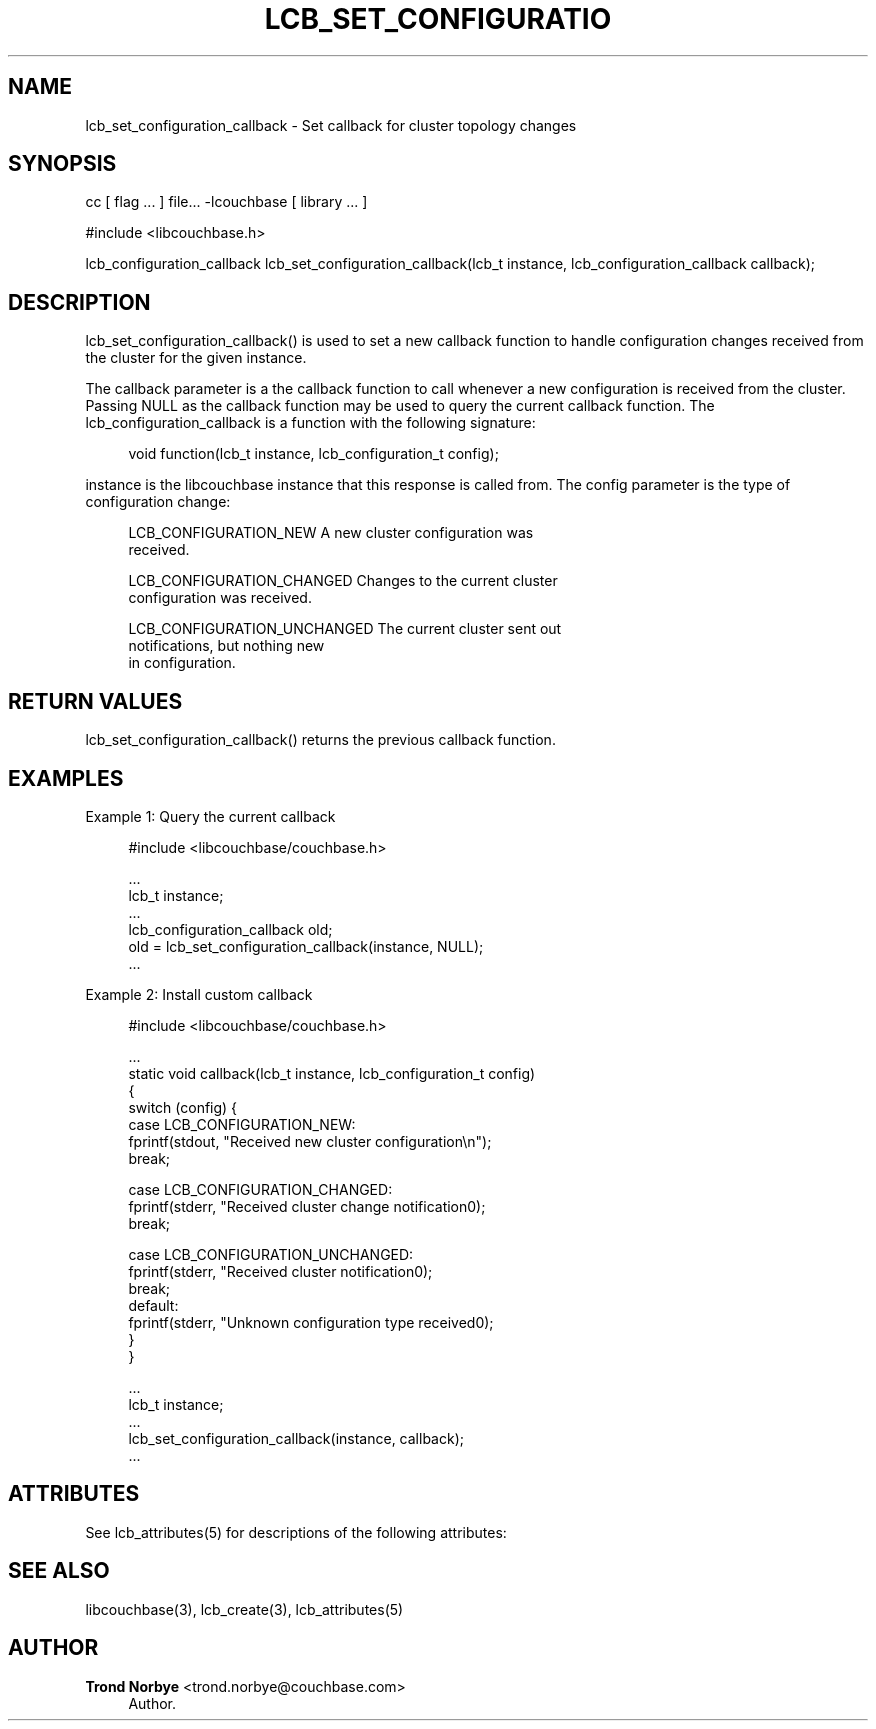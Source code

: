 '\" t
.\"     Title: lcb_set_configuration_callback
.\"    Author: Trond Norbye <trond.norbye@couchbase.com>
.\" Generator: DocBook XSL Stylesheets v1.78.1 <http://docbook.sf.net/>
.\"      Date: 08/01/2013
.\"    Manual: \ \&
.\"    Source: \ \&
.\"  Language: English
.\"
.TH "LCB_SET_CONFIGURATIO" "3" "08/01/2013" "\ \&" "\ \&"
.\" -----------------------------------------------------------------
.\" * Define some portability stuff
.\" -----------------------------------------------------------------
.\" ~~~~~~~~~~~~~~~~~~~~~~~~~~~~~~~~~~~~~~~~~~~~~~~~~~~~~~~~~~~~~~~~~
.\" http://bugs.debian.org/507673
.\" http://lists.gnu.org/archive/html/groff/2009-02/msg00013.html
.\" ~~~~~~~~~~~~~~~~~~~~~~~~~~~~~~~~~~~~~~~~~~~~~~~~~~~~~~~~~~~~~~~~~
.ie \n(.g .ds Aq \(aq
.el       .ds Aq '
.\" -----------------------------------------------------------------
.\" * set default formatting
.\" -----------------------------------------------------------------
.\" disable hyphenation
.nh
.\" disable justification (adjust text to left margin only)
.ad l
.\" -----------------------------------------------------------------
.\" * MAIN CONTENT STARTS HERE *
.\" -----------------------------------------------------------------
.SH "NAME"
lcb_set_configuration_callback \- Set callback for cluster topology changes
.SH "SYNOPSIS"
.sp
cc [ flag \&... ] file\&... \-lcouchbase [ library \&... ]
.sp
.nf
#include <libcouchbase\&.h>
.fi
.sp
.nf
lcb_configuration_callback lcb_set_configuration_callback(lcb_t instance, lcb_configuration_callback callback);
.fi
.SH "DESCRIPTION"
.sp
lcb_set_configuration_callback() is used to set a new callback function to handle configuration changes received from the cluster for the given instance\&.
.sp
The callback parameter is a the callback function to call whenever a new configuration is received from the cluster\&. Passing NULL as the callback function may be used to query the current callback function\&. The lcb_configuration_callback is a function with the following signature:
.sp
.if n \{\
.RS 4
.\}
.nf
void function(lcb_t instance, lcb_configuration_t config);
.fi
.if n \{\
.RE
.\}
.sp
instance is the libcouchbase instance that this response is called from\&. The config parameter is the type of configuration change:
.sp
.if n \{\
.RS 4
.\}
.nf
LCB_CONFIGURATION_NEW        A new cluster configuration was
                             received\&.
.fi
.if n \{\
.RE
.\}
.sp
.if n \{\
.RS 4
.\}
.nf
LCB_CONFIGURATION_CHANGED    Changes to the current cluster
                             configuration was received\&.
.fi
.if n \{\
.RE
.\}
.sp
.if n \{\
.RS 4
.\}
.nf
LCB_CONFIGURATION_UNCHANGED  The current cluster sent out
                             notifications, but nothing new
                             in configuration\&.
.fi
.if n \{\
.RE
.\}
.SH "RETURN VALUES"
.sp
lcb_set_configuration_callback() returns the previous callback function\&.
.SH "EXAMPLES"
.sp
Example 1: Query the current callback
.sp
.if n \{\
.RS 4
.\}
.nf
#include <libcouchbase/couchbase\&.h>
.fi
.if n \{\
.RE
.\}
.sp
.if n \{\
.RS 4
.\}
.nf
\&.\&.\&.
lcb_t instance;
\&.\&.\&.
lcb_configuration_callback old;
old = lcb_set_configuration_callback(instance, NULL);
\&.\&.\&.
.fi
.if n \{\
.RE
.\}
.sp
Example 2: Install custom callback
.sp
.if n \{\
.RS 4
.\}
.nf
#include <libcouchbase/couchbase\&.h>
.fi
.if n \{\
.RE
.\}
.sp
.if n \{\
.RS 4
.\}
.nf
\&.\&.\&.
static void callback(lcb_t instance, lcb_configuration_t config)
{
   switch (config) {
   case LCB_CONFIGURATION_NEW:
      fprintf(stdout, "Received new cluster configuration\en");
      break;
.fi
.if n \{\
.RE
.\}
.sp
.if n \{\
.RS 4
.\}
.nf
case LCB_CONFIGURATION_CHANGED:
   fprintf(stderr, "Received cluster change notification0);
   break;
.fi
.if n \{\
.RE
.\}
.sp
.if n \{\
.RS 4
.\}
.nf
   case LCB_CONFIGURATION_UNCHANGED:
      fprintf(stderr, "Received cluster notification0);
      break;
   default:
      fprintf(stderr, "Unknown configuration type received0);
   }
}
.fi
.if n \{\
.RE
.\}
.sp
.if n \{\
.RS 4
.\}
.nf
\&.\&.\&.
lcb_t instance;
\&.\&.\&.
lcb_set_configuration_callback(instance, callback);
\&.\&.\&.
.fi
.if n \{\
.RE
.\}
.SH "ATTRIBUTES"
.sp
See lcb_attributes(5) for descriptions of the following attributes:
.TS
allbox tab(:);
ltB ltB.
T{
ATTRIBUTE TYPE
T}:T{
ATTRIBUTE VALUE
T}
.T&
lt lt
lt lt.
T{
.sp
Interface Stability
T}:T{
.sp
Committed
T}
T{
.sp
MT\-Level
T}:T{
.sp
MT\-Safe
T}
.TE
.sp 1
.SH "SEE ALSO"
.sp
libcouchbase(3), lcb_create(3), lcb_attributes(5)
.SH "AUTHOR"
.PP
\fBTrond Norbye\fR <\&trond\&.norbye@couchbase\&.com\&>
.RS 4
Author.
.RE
